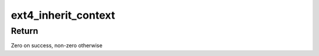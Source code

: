 .. -*- coding: utf-8; mode: rst -*-
.. src-file: fs/ext4/crypto_policy.c

.. _`ext4_inherit_context`:

ext4_inherit_context
====================

.. c:function:: int ext4_inherit_context(struct inode *parent, struct inode *child)

    Sets a child context from its parent

    :param struct inode \*parent:
        Parent inode from which the context is inherited.

    :param struct inode \*child:
        Child inode that inherits the context from \ ``parent``\ .

.. _`ext4_inherit_context.return`:

Return
------

Zero on success, non-zero otherwise

.. This file was automatic generated / don't edit.

